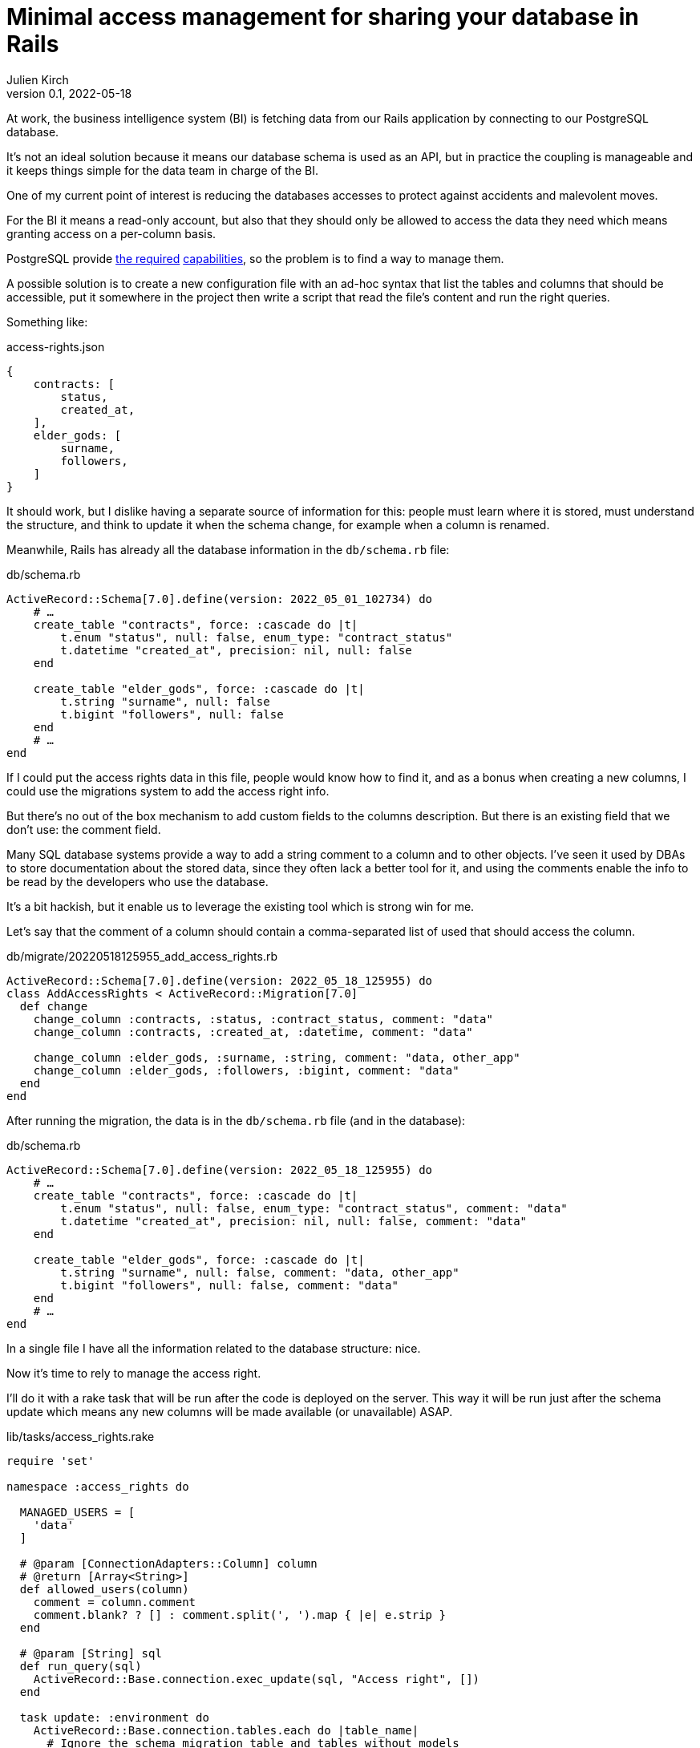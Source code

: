 = Minimal access management for sharing your database in Rails
Julien Kirch
v0.1, 2022-05-18
:article_lang: en
:article_image: logo.png
:article_description: Do it yourself solution for a shared database

At work, the business intelligence system (BI) is fetching data from our Rails application by connecting to our PostgreSQL database.

It's not an ideal solution because it means our database schema is used as an API, but in practice the coupling is manageable and it keeps things simple for the data team in charge of the BI.

One of my current point of interest is reducing the databases accesses to protect against accidents and malevolent moves.

For the BI it means a read-only account, but also that they should only be allowed to access the data they need which means granting access on a per-column basis.

PostgreSQL provide link:https://www.postgresql.org/docs/current/sql-grant.html[the required] link:https://www.postgresql.org/docs/current/sql-revoke.html[capabilities], so the problem is to find a way to manage them.

A possible solution is to create a new configuration file with an ad-hoc syntax that list the tables and columns that should be accessible, put it somewhere in the project then write a script that read the file's content and run the right queries.

Something like:

[source,json]
.access-rights.json
----
{
    contracts: [
        status,
        created_at,
    ],
    elder_gods: [
        surname,
        followers,
    ]
}
----

It should work, but I dislike having a separate source of information for this: people must learn where it is stored, must understand the structure, and think to update it when the schema change, for example when a column is renamed.

Meanwhile, Rails has already all the database information in the `db/schema.rb` file:

[source,ruby]
.db/schema.rb
----
ActiveRecord::Schema[7.0].define(version: 2022_05_01_102734) do
    # …
    create_table "contracts", force: :cascade do |t|
        t.enum "status", null: false, enum_type: "contract_status"
        t.datetime "created_at", precision: nil, null: false
    end

    create_table "elder_gods", force: :cascade do |t|
        t.string "surname", null: false
        t.bigint "followers", null: false
    end
    # …
end
----

If I could put the access rights data in this file, people would know how to find it, and as a bonus when creating a new columns, I could use the migrations system to add the access right info.

But there's no out of the box mechanism to add custom fields to the columns description.
But there is an existing field that we don't use: the comment field.

Many SQL database systems provide a way to add a string comment to a column and to other objects.
I've seen it used by DBAs to store documentation about the stored data, since they often lack a better tool for it, and using the comments enable the info to be read by the developers who use the database.

It's a bit hackish, but it enable us to leverage the existing tool which is strong win for me.

Let's say that the comment of a column should contain a comma-separated list of used that should access the column.


[source,ruby]
.db/migrate/20220518125955_add_access_rights.rb
----
ActiveRecord::Schema[7.0].define(version: 2022_05_18_125955) do
class AddAccessRights < ActiveRecord::Migration[7.0]
  def change
    change_column :contracts, :status, :contract_status, comment: "data"
    change_column :contracts, :created_at, :datetime, comment: "data"
    
    change_column :elder_gods, :surname, :string, comment: "data, other_app"
    change_column :elder_gods, :followers, :bigint, comment: "data"
  end
end
----

After running the migration, the data is in the `db/schema.rb` file (and in the database):

[source,ruby]
.db/schema.rb
----
ActiveRecord::Schema[7.0].define(version: 2022_05_18_125955) do
    # …
    create_table "contracts", force: :cascade do |t|
        t.enum "status", null: false, enum_type: "contract_status", comment: "data"
        t.datetime "created_at", precision: nil, null: false, comment: "data"
    end

    create_table "elder_gods", force: :cascade do |t|
        t.string "surname", null: false, comment: "data, other_app"
        t.bigint "followers", null: false, comment: "data"
    end
    # …
end
----

In a single file I have all the information related to the database structure: nice.

Now it's time to rely to manage the access right.

I'll do it with a rake task that will be run after the code is deployed on the server.
This way it will be run just after the schema update which means any new columns will be made available (or unavailable) ASAP.

[source,ruby]
.lib/tasks/access_rights.rake
----
require 'set'

namespace :access_rights do

  MANAGED_USERS = [
    'data'
  ]

  # @param [ConnectionAdapters::Column] column
  # @return [Array<String>]
  def allowed_users(column)
    comment = column.comment
    comment.blank? ? [] : comment.split(', ').map { |e| e.strip }
  end

  # @param [String] sql
  def run_query(sql)
    ActiveRecord::Base.connection.exec_update(sql, "Access right", [])
  end

  task update: :environment do
    ActiveRecord::Base.connection.tables.each do |table_name|
      # Ignore the schema migration table and tables without models 
      if (table_name != 'schema_migrations') &&
        ActiveRecord.const_defined?(table_name.classify)
        pp "Processing table [#{table_name}]"
        users_allowed_for_table = Set.new

        table_name.classify.constantize.columns.each do |column|
          users_allowed_for_column = allowed_users(column)

          users_allowed_for_column.each do |user|
            if MANAGED_USERS.include?(user)
              pp "User #{user} is allowed for [#{table_name}.#{column.name}]"
              run_query(
                "GRANT SELECT (#{column.name}) ON #{table_name} TO #{user}"
              )
              users_allowed_for_table << user
            else
              warn("Unknown user [#{user}] for [#{table_name}.#{column.name}]")
            end
          end

          (MANAGED_USERS - users_allowed_for_column).each do |user|
            pp "User #{user} is not allowed for [#{table_name}.#{column.name}]"
            run_query(
              "REVOKE SELECT (#{column.name}) ON #{table_name} FROM #{user}"
            )
          end
        end

        # Table level-access
        MANAGED_USERS.each do |user|
          if users_allowed_for_table.include?(user)
            pp "User #{user} is allowed for [#{table_name}]"
            run_query(
              "GRANT SELECT ON #{table_name} TO #{user}"
            )
          else
            pp "User #{user} is not allowed for [#{table_name}]"
            run_query(
              "REVOKE SELECT ON #{table_name} FROM #{user}"
            )
          end
        end
      end
    end
  end
end
----

Note : with `grant` and `revoke` queries variable binding doesn't seem to work, if you know how to do it please tell me.

Then we can run it:

[source,bash]
----
> bundle exec rake access_rights:update
…
"Processing table [contracts]"
"User data is allowed for [contracts.status]"
"User data is not allowed for [contracts.email]"
…
----

It's currently just an idea so it hasn't been used on a real application, but at least it _seems_ to work.

I've kept the code the simplest I can so you can adapt it to your use case.
I hope you enjoyed the idea and that maybe it will inspire you to try other nefarious things with this approach.
